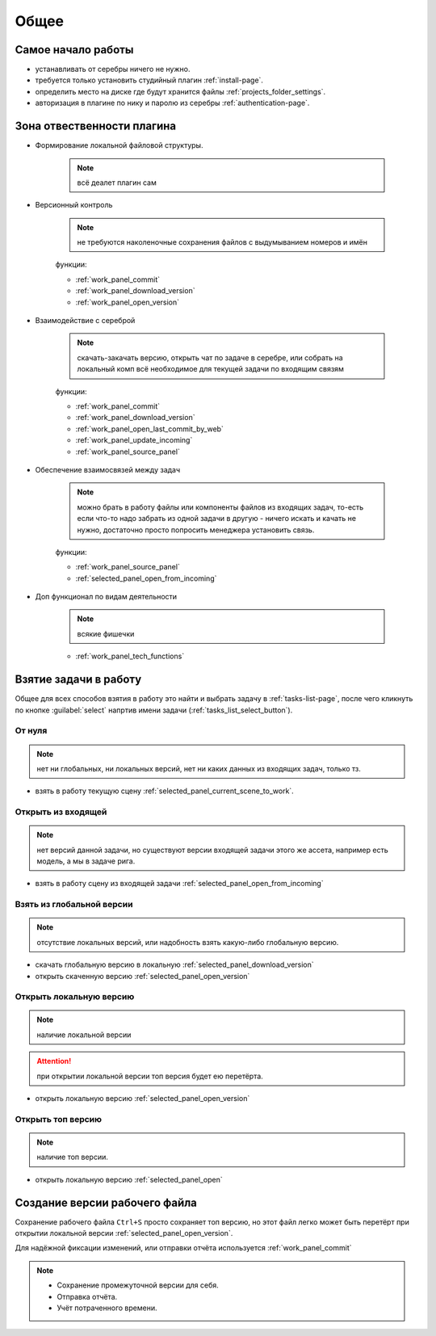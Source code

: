 .. _common-page:

Общее
========

.. _common_start:

Самое начало работы
--------------------

* устанавливать от серебры ничего не нужно.

* требуется только установить студийный плагин :ref:`install-page`.

* определить место на диске где будут хранится файлы :ref:`projects_folder_settings`.

* авторизация в плагине по нику и паролю из серебры :ref:`authentication-page`.

.. _common_responsibility_area:

Зона отвественности плагина
----------------------------

* Формирование локальной файловой структуры.

   .. note:: всё деалет плагин сам

* Версионный контроль

   .. note:: не требуются наколеночные сохранения файлов с выдумыванием номеров и имён

   функции:

   * :ref:`work_panel_commit`
   * :ref:`work_panel_download_version`
   * :ref:`work_panel_open_version`

* Взаимодействие с сереброй

   .. note:: скачать-закачать версию, открыть чат по задаче в серебре, или собрать на локальный комп всё необходимое для текущей задачи по входящим связям

   функции:

   * :ref:`work_panel_commit`
   * :ref:`work_panel_download_version`
   * :ref:`work_panel_open_last_commit_by_web`
   * :ref:`work_panel_update_incoming`
   * :ref:`work_panel_source_panel`

* Обеспечение взаимосвязей между задач

   .. note:: можно брать в работу файлы или компоненты файлов из входящих задач, то-есть если что-то надо забрать из одной задачи в другую - ничего искать и качать не нужно, достаточно просто попросить менеджера установить связь.

   функции:

   * :ref:`work_panel_source_panel`
   * :ref:`selected_panel_open_from_incoming`

* Доп функционал по видам деятельности

   .. note:: всякие фишечки

   * :ref:`work_panel_tech_functions`

.. _common_pull_task:

Взятие задачи в работу
------------------------

Общее для всех способов взятия в работу это найти и выбрать задачу в :ref:`tasks-list-page`, после чего кликнуть по кнопке :guilabel:`select` напртив имени задачи (:ref:`tasks_list_select_button`).

.. _common_pull_task_from_null:

От нуля
~~~~~~~~

.. note:: нет ни глобальных, ни локальных версий, нет ни каких данных из входящих задач, только тз.

* взять в работу текущую сцену :ref:`selected_panel_current_scene_to_work`.


.. _common_pull_task_from_incoming:

Открыть из входящей
~~~~~~~~~~~~~~~~~~~~~

.. note:: нет версий данной задачи, но существуют версии входящей задачи этого же ассета, например есть модель, а мы в задаче рига.

* взять в работу сцену из входящей задачи :ref:`selected_panel_open_from_incoming`

.. _common_pull_task_from_global:

Взять из глобальной версии
~~~~~~~~~~~~~~~~~~~~~~~~~~~~~

.. note:: отсутствие локальных версий, или надобность взять какую-либо глобальную версию.

* скачать глобальную версию в локальную :ref:`selected_panel_download_version`

* открыть скаченную версию :ref:`selected_panel_open_version`

.. _common_pull_task_from_local:

Открыть локальную версию
~~~~~~~~~~~~~~~~~~~~~~~~~~~~

.. note:: наличие локальной версии

.. attention:: при открытии локальной версии топ версия будет ею перетёрта.

* открыть локальную версию :ref:`selected_panel_open_version`

.. _common_pull_task_from_top:

Открыть топ версию
~~~~~~~~~~~~~~~~~~~~

.. note:: наличие топ версии.

* открыть локальную версию :ref:`selected_panel_open`


.. _common_push_task:

Создание версии рабочего файла
-------------------------------

Сохранение рабочего файла ``Ctrl+S`` просто сохраняет топ версию, но этот файл легко может быть перетёрт при открытии локальной версии :ref:`selected_panel_open_version`.

Для надёжной фиксации изменений, или отправки отчёта используется :ref:`work_panel_commit`

.. note::

   * Сохранение промежуточной версии для себя.

   * Отправка отчёта.

   * Учёт потраченного времени.